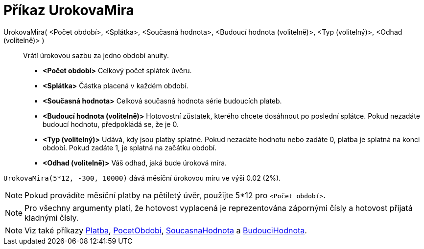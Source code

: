 = Příkaz UrokovaMira
:page-en: commands/Rate
ifdef::env-github[:imagesdir: /cs/modules/ROOT/assets/images]

UrokovaMira( <Počet období>, <Splátka>, <Současná hodnota>, <Budoucí hodnota (volitelně)>, <Typ (volitelný)>, <Odhad (volitelně)> )::
  Vrátí úrokovou sazbu za jedno období anuity.

* *<Počet období>* Celkový počet splátek úvěru.
* *<Splátka>* Částka placená v každém období.
* *<Současná hodnota>* Celková současná hodnota série budoucích plateb.
* *<Budoucí hodnota (volitelně)>* Hotovostní zůstatek, kterého chcete dosáhnout po poslední splátce. Pokud nezadáte budoucí hodnotu, předpokládá se, že je 0.
* *<Typ (volitelný)>* Udává, kdy jsou platby splatné. Pokud nezadáte hodnotu nebo zadáte 0, platba je splatná na konci období. Pokud zadáte 1, je splatná na začátku období.
* *<Odhad (volitelně)>* Váš odhad, jaká bude úroková míra.

[EXAMPLE]
====

`++UrokovaMira(5*12, -300, 10000)++` dává měsíční úrokovou míru ve výši 0.02 (2%).

====

[NOTE]
====

Pokud provádíte měsíční platby na pětiletý úvěr, použijte 5*12 pro `++<Počet období>++`.
====

[NOTE]
====

Pro všechny argumenty platí, že hotovost vyplacená je reprezentována zápornými čísly a hotovost přijatá kladnými čísly.

====

[NOTE]
====

Viz také příkazy xref:/commands/Platba.adoc[Platba], xref:/commands/PocetObdobi.adoc[PocetObdobi],
xref:/commands/SoucasnaHodnota.adoc[SoucasnaHodnota] a xref:/commands/BudouciHodnota.adoc[BudouciHodnota].

====
